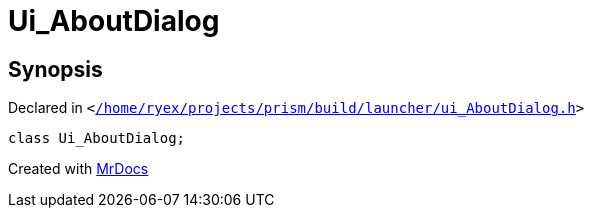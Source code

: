 [#Ui_AboutDialog]
= Ui&lowbar;AboutDialog
:relfileprefix: 
:mrdocs:


== Synopsis

Declared in `&lt;https://github.com/PrismLauncher/PrismLauncher/blob/develop/launcher//home/ryex/projects/prism/build/launcher/ui_AboutDialog.h#L28[&sol;home&sol;ryex&sol;projects&sol;prism&sol;build&sol;launcher&sol;ui&lowbar;AboutDialog&period;h]&gt;`

[source,cpp,subs="verbatim,replacements,macros,-callouts"]
----
class Ui&lowbar;AboutDialog;
----






[.small]#Created with https://www.mrdocs.com[MrDocs]#

